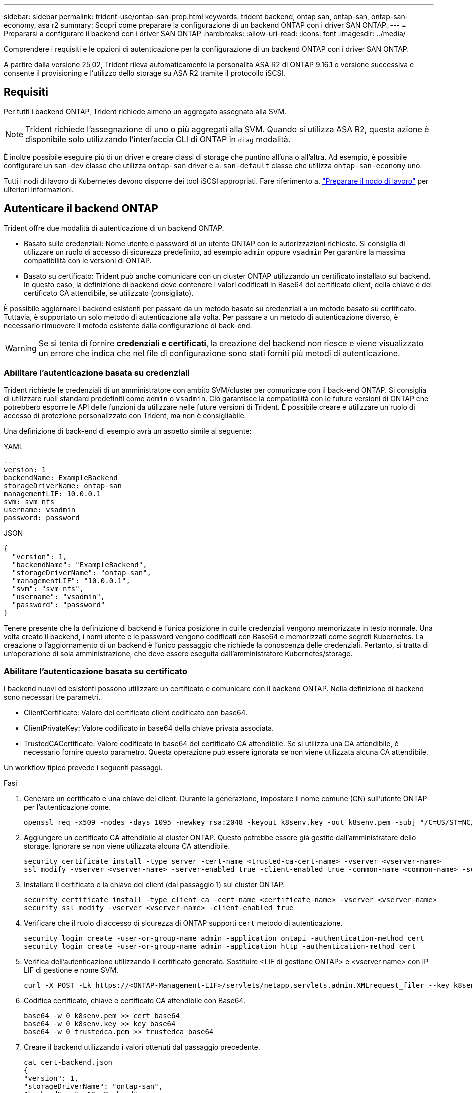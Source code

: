 ---
sidebar: sidebar 
permalink: trident-use/ontap-san-prep.html 
keywords: trident backend, ontap san, ontap-san, ontap-san-economy, asa r2 
summary: Scopri come preparare la configurazione di un backend ONTAP con i driver SAN ONTAP. 
---
= Prepararsi a configurare il backend con i driver SAN ONTAP
:hardbreaks:
:allow-uri-read: 
:icons: font
:imagesdir: ../media/


[role="lead"]
Comprendere i requisiti e le opzioni di autenticazione per la configurazione di un backend ONTAP con i driver SAN ONTAP.

A partire dalla versione 25,02, Trident rileva automaticamente la personalità ASA R2 di ONTAP 9.16.1 o versione successiva e consente il provisioning e l'utilizzo dello storage su ASA R2 tramite il protocollo iSCSI.



== Requisiti

Per tutti i backend ONTAP, Trident richiede almeno un aggregato assegnato alla SVM.


NOTE: Trident richiede l'assegnazione di uno o più aggregati alla SVM. Quando si utilizza ASA R2, questa azione è disponibile solo utilizzando l'interfaccia CLI di ONTAP in `diag` modalità.

È inoltre possibile eseguire più di un driver e creare classi di storage che puntino all'una o all'altra. Ad esempio, è possibile configurare un `san-dev` classe che utilizza `ontap-san` driver e a. `san-default` classe che utilizza `ontap-san-economy` uno.

Tutti i nodi di lavoro di Kubernetes devono disporre dei tool iSCSI appropriati. Fare riferimento a. link:worker-node-prep.html["Preparare il nodo di lavoro"] per ulteriori informazioni.



== Autenticare il backend ONTAP

Trident offre due modalità di autenticazione di un backend ONTAP.

* Basato sulle credenziali: Nome utente e password di un utente ONTAP con le autorizzazioni richieste. Si consiglia di utilizzare un ruolo di accesso di sicurezza predefinito, ad esempio `admin` oppure `vsadmin` Per garantire la massima compatibilità con le versioni di ONTAP.
* Basato su certificato: Trident può anche comunicare con un cluster ONTAP utilizzando un certificato installato sul backend. In questo caso, la definizione di backend deve contenere i valori codificati in Base64 del certificato client, della chiave e del certificato CA attendibile, se utilizzato (consigliato).


È possibile aggiornare i backend esistenti per passare da un metodo basato su credenziali a un metodo basato su certificato. Tuttavia, è supportato un solo metodo di autenticazione alla volta. Per passare a un metodo di autenticazione diverso, è necessario rimuovere il metodo esistente dalla configurazione di back-end.


WARNING: Se si tenta di fornire *credenziali e certificati*, la creazione del backend non riesce e viene visualizzato un errore che indica che nel file di configurazione sono stati forniti più metodi di autenticazione.



=== Abilitare l'autenticazione basata su credenziali

Trident richiede le credenziali di un amministratore con ambito SVM/cluster per comunicare con il back-end ONTAP. Si consiglia di utilizzare ruoli standard predefiniti come `admin` o `vsadmin`. Ciò garantisce la compatibilità con le future versioni di ONTAP che potrebbero esporre le API delle funzioni da utilizzare nelle future versioni di Trident. È possibile creare e utilizzare un ruolo di accesso di protezione personalizzato con Trident, ma non è consigliabile.

Una definizione di back-end di esempio avrà un aspetto simile al seguente:

[role="tabbed-block"]
====
.YAML
--
[listing]
----
---
version: 1
backendName: ExampleBackend
storageDriverName: ontap-san
managementLIF: 10.0.0.1
svm: svm_nfs
username: vsadmin
password: password
----
--
.JSON
--
[listing]
----
{
  "version": 1,
  "backendName": "ExampleBackend",
  "storageDriverName": "ontap-san",
  "managementLIF": "10.0.0.1",
  "svm": "svm_nfs",
  "username": "vsadmin",
  "password": "password"
}

----
--
====
Tenere presente che la definizione di backend è l'unica posizione in cui le credenziali vengono memorizzate in testo normale. Una volta creato il backend, i nomi utente e le password vengono codificati con Base64 e memorizzati come segreti Kubernetes. La creazione o l'aggiornamento di un backend è l'unico passaggio che richiede la conoscenza delle credenziali. Pertanto, si tratta di un'operazione di sola amministrazione, che deve essere eseguita dall'amministratore Kubernetes/storage.



=== Abilitare l'autenticazione basata su certificato

I backend nuovi ed esistenti possono utilizzare un certificato e comunicare con il backend ONTAP. Nella definizione di backend sono necessari tre parametri.

* ClientCertificate: Valore del certificato client codificato con base64.
* ClientPrivateKey: Valore codificato in base64 della chiave privata associata.
* TrustedCACertificate: Valore codificato in base64 del certificato CA attendibile. Se si utilizza una CA attendibile, è necessario fornire questo parametro. Questa operazione può essere ignorata se non viene utilizzata alcuna CA attendibile.


Un workflow tipico prevede i seguenti passaggi.

.Fasi
. Generare un certificato e una chiave del client. Durante la generazione, impostare il nome comune (CN) sull'utente ONTAP per l'autenticazione come.
+
[listing]
----
openssl req -x509 -nodes -days 1095 -newkey rsa:2048 -keyout k8senv.key -out k8senv.pem -subj "/C=US/ST=NC/L=RTP/O=NetApp/CN=admin"
----
. Aggiungere un certificato CA attendibile al cluster ONTAP. Questo potrebbe essere già gestito dall'amministratore dello storage. Ignorare se non viene utilizzata alcuna CA attendibile.
+
[listing]
----
security certificate install -type server -cert-name <trusted-ca-cert-name> -vserver <vserver-name>
ssl modify -vserver <vserver-name> -server-enabled true -client-enabled true -common-name <common-name> -serial <SN-from-trusted-CA-cert> -ca <cert-authority>
----
. Installare il certificato e la chiave del client (dal passaggio 1) sul cluster ONTAP.
+
[listing]
----
security certificate install -type client-ca -cert-name <certificate-name> -vserver <vserver-name>
security ssl modify -vserver <vserver-name> -client-enabled true
----
. Verificare che il ruolo di accesso di sicurezza di ONTAP supporti `cert` metodo di autenticazione.
+
[listing]
----
security login create -user-or-group-name admin -application ontapi -authentication-method cert
security login create -user-or-group-name admin -application http -authentication-method cert
----
. Verifica dell'autenticazione utilizzando il certificato generato. Sostituire <LIF di gestione ONTAP> e <vserver name> con IP LIF di gestione e nome SVM.
+
[listing]
----
curl -X POST -Lk https://<ONTAP-Management-LIF>/servlets/netapp.servlets.admin.XMLrequest_filer --key k8senv.key --cert ~/k8senv.pem -d '<?xml version="1.0" encoding="UTF-8"?><netapp xmlns="http://www.netapp.com/filer/admin" version="1.21" vfiler="<vserver-name>"><vserver-get></vserver-get></netapp>'
----
. Codifica certificato, chiave e certificato CA attendibile con Base64.
+
[listing]
----
base64 -w 0 k8senv.pem >> cert_base64
base64 -w 0 k8senv.key >> key_base64
base64 -w 0 trustedca.pem >> trustedca_base64
----
. Creare il backend utilizzando i valori ottenuti dal passaggio precedente.
+
[listing]
----
cat cert-backend.json
{
"version": 1,
"storageDriverName": "ontap-san",
"backendName": "SanBackend",
"managementLIF": "1.2.3.4",
"svm": "vserver_test",
"clientCertificate": "Faaaakkkkeeee...Vaaalllluuuueeee",
"clientPrivateKey": "LS0tFaKE...0VaLuES0tLS0K",
"trustedCACertificate": "QNFinfO...SiqOyN",
"storagePrefix": "myPrefix_"
}

tridentctl create backend -f cert-backend.json -n trident
+------------+----------------+--------------------------------------+--------+---------+
|    NAME    | STORAGE DRIVER |                 UUID                 | STATE  | VOLUMES |
+------------+----------------+--------------------------------------+--------+---------+
| SanBackend | ontap-san      | 586b1cd5-8cf8-428d-a76c-2872713612c1 | online |       0 |
+------------+----------------+--------------------------------------+--------+---------+
----




=== Aggiornare i metodi di autenticazione o ruotare le credenziali

È possibile aggiornare un backend esistente per utilizzare un metodo di autenticazione diverso o per ruotare le credenziali. Questo funziona in entrambi i modi: I backend che utilizzano il nome utente/la password possono essere aggiornati per utilizzare i certificati; i backend che utilizzano i certificati possono essere aggiornati in base al nome utente/alla password. A tale scopo, è necessario rimuovere il metodo di autenticazione esistente e aggiungere il nuovo metodo di autenticazione. Quindi, utilizzare il file backend.json aggiornato contenente i parametri necessari per l'esecuzione `tridentctl backend update`.

[listing]
----
cat cert-backend-updated.json
{
"version": 1,
"storageDriverName": "ontap-san",
"backendName": "SanBackend",
"managementLIF": "1.2.3.4",
"svm": "vserver_test",
"username": "vsadmin",
"password": "password",
"storagePrefix": "myPrefix_"
}

#Update backend with tridentctl
tridentctl update backend SanBackend -f cert-backend-updated.json -n trident
+------------+----------------+--------------------------------------+--------+---------+
|    NAME    | STORAGE DRIVER |                 UUID                 | STATE  | VOLUMES |
+------------+----------------+--------------------------------------+--------+---------+
| SanBackend | ontap-san      | 586b1cd5-8cf8-428d-a76c-2872713612c1 | online |       9 |
+------------+----------------+--------------------------------------+--------+---------+
----

NOTE: Quando si ruotano le password, l'amministratore dello storage deve prima aggiornare la password per l'utente su ONTAP. Seguito da un aggiornamento back-end. Durante la rotazione dei certificati, è possibile aggiungere più certificati all'utente. Il backend viene quindi aggiornato per utilizzare il nuovo certificato, dopodiché il vecchio certificato può essere cancellato dal cluster ONTAP.

L'aggiornamento di un backend non interrompe l'accesso ai volumi già creati, né influisce sulle connessioni dei volumi effettuate successivamente. Un aggiornamento backend corretto indica che Trident può comunicare con il back-end ONTAP e gestire operazioni future sui volumi.



=== Creare un ruolo ONTAP personalizzato per Trident

Puoi creare un ruolo cluster ONTAP con Minimum Privileges in modo da non dover utilizzare il ruolo di amministratore ONTAP per eseguire le operazioni in Trident. Quando si include il nome utente in una configurazione backend Trident, Trident utilizza il ruolo del cluster ONTAP creato per eseguire le operazioni.

Per ulteriori informazioni sulla creazione di ruoli personalizzati di Trident, fare riferimento a.link:https://github.com/NetApp/trident/tree/master/contrib/ontap/trident_role["Generatore di ruoli personalizzati Trident"]

[role="tabbed-block"]
====
.Utilizzo della CLI di ONTAP
--
. Creare un nuovo ruolo utilizzando il seguente comando:
+
`security login role create <role_name\> -cmddirname "command" -access all –vserver <svm_name\>`

. Creare un nome utente per l'utente Trident:
+
`security login create -username <user_name\> -application ontapi -authmethod <password\> -role <name_of_role_in_step_1\> –vserver <svm_name\> -comment "user_description"`

. Associare il ruolo all'utente:
+
`security login modify username <user_name\> –vserver <svm_name\> -role <role_name\> -application ontapi -application console -authmethod <password\>`



--
.Utilizzo di System Manager
--
In Gestione sistema di ONTAP, eseguire le seguenti operazioni:

. *Crea un ruolo personalizzato*:
+
.. Per creare un ruolo personalizzato a livello di cluster, selezionare *Cluster > Impostazioni*.
+
(Oppure) per creare un ruolo personalizzato a livello di SVM, selezionare *Storage > Storage VM `required SVM` > > Impostazioni > utenti e ruoli*.

.. Selezionare l'icona a freccia (*->*) accanto a *utenti e ruoli*.
.. Selezionare *+Aggiungi* in *ruoli*.
.. Definire le regole per il ruolo e fare clic su *Salva*.


. *Associare il ruolo all'utente Trident*: + eseguire i seguenti passaggi nella pagina *utenti e ruoli*:
+
.. Selezionare icona Aggiungi *+* in *utenti*.
.. Selezionare il nome utente richiesto e scegliere un ruolo nel menu a discesa *ruolo*.
.. Fare clic su *Save* (Salva).




--
====
Per ulteriori informazioni, fare riferimento alle pagine seguenti:

* link:https://kb.netapp.com/on-prem/ontap/Ontap_OS/OS-KBs/FAQ__Custom_roles_for_administration_of_ONTAP["Ruoli personalizzati per l'amministrazione di ONTAP"^] o. link:https://docs.netapp.com/us-en/ontap/authentication/define-custom-roles-task.html["Definire ruoli personalizzati"^]
* link:https://docs.netapp.com/us-en/ontap-automation/rest/rbac_roles_users.html#rest-api["Lavorare con ruoli e utenti"^]




== Autenticare le connessioni con CHAP bidirezionale

Trident può autenticare le sessioni iSCSI con CHAP bidirezionale per i `ontap-san` driver e. `ontap-san-economy` Ciò richiede l'attivazione dell' `useCHAP`opzione nella definizione di backend. Quando è impostato su `true`, Trident configura la protezione dell'iniziatore predefinito della SVM su CHAP bidirezionale e imposta il nome utente e i segreti dal file backend. NetApp consiglia di utilizzare CHAP bidirezionale per autenticare le connessioni. Vedere la seguente configurazione di esempio:

[listing]
----
---
version: 1
storageDriverName: ontap-san
backendName: ontap_san_chap
managementLIF: 192.168.0.135
svm: ontap_iscsi_svm
useCHAP: true
username: vsadmin
password: password
chapInitiatorSecret: cl9qxIm36DKyawxy
chapTargetInitiatorSecret: rqxigXgkesIpwxyz
chapTargetUsername: iJF4heBRT0TCwxyz
chapUsername: uh2aNCLSd6cNwxyz
----

WARNING: Il `useCHAP` Parameter è un'opzione booleana che può essere configurata una sola volta. L'impostazione predefinita è false. Una volta impostato su true, non è possibile impostarlo su false.

Oltre a `useCHAP=true`, il `chapInitiatorSecret`, `chapTargetInitiatorSecret`, `chapTargetUsername`, e. `chapUsername` i campi devono essere inclusi nella definizione di backend. I segreti possono essere modificati dopo la creazione di un backend mediante l'esecuzione `tridentctl update`.



=== Come funziona

Impostando `useCHAP` su true, l'amministratore dello storage richiede a Trident di configurare CHAP sul backend dello storage. Ciò include quanto segue:

* Impostazione di CHAP su SVM:
+
** Se il tipo di protezione iniziatore predefinito della SVM è nessuno (impostato per impostazione predefinita) *e* non sono già presenti LUN preesistenti nel volume, Trident imposterà il tipo di protezione predefinito su `CHAP` e procederà alla configurazione dell'iniziatore CHAP e del nome utente e dei segreti di destinazione.
** Se la SVM contiene LUN, Trident non attiva il protocollo CHAP nella SVM. In questo modo, l'accesso ai LUN già presenti nella SVM non è limitato.


* Configurazione dell'iniziatore CHAP e del nome utente e dei segreti di destinazione; queste opzioni devono essere specificate nella configurazione del backend (come mostrato sopra).


Una volta creato il backend, Trident crea un CRD corrispondente `tridentbackend` e memorizza i segreti CHAP e i nomi utente come segreti Kubernetes. Tutti i PVS creati da Trident su questo backend verranno montati e collegati tramite CHAP.



=== Ruota le credenziali e aggiorna i back-end

È possibile aggiornare le credenziali CHAP aggiornando i parametri CHAP in `backend.json` file. Per eseguire questa operazione, è necessario aggiornare i segreti CHAP e utilizzare `tridentctl update` per riflettere queste modifiche.


WARNING: Quando si aggiornano i segreti CHAP per un backend, è necessario utilizzare `tridentctl` per aggiornare il backend. Non aggiornare le credenziali sul cluster di storage utilizzando l'interfaccia a riga di comando di ONTAP o ONTAP System Manager poiché Trident non sarà in grado di accettare queste modifiche.

[listing]
----
cat backend-san.json
{
    "version": 1,
    "storageDriverName": "ontap-san",
    "backendName": "ontap_san_chap",
    "managementLIF": "192.168.0.135",
    "svm": "ontap_iscsi_svm",
    "useCHAP": true,
    "username": "vsadmin",
    "password": "password",
    "chapInitiatorSecret": "cl9qxUpDaTeD",
    "chapTargetInitiatorSecret": "rqxigXgkeUpDaTeD",
    "chapTargetUsername": "iJF4heBRT0TCwxyz",
    "chapUsername": "uh2aNCLSd6cNwxyz",
}

./tridentctl update backend ontap_san_chap -f backend-san.json -n trident
+----------------+----------------+--------------------------------------+--------+---------+
|   NAME         | STORAGE DRIVER |                 UUID                 | STATE  | VOLUMES |
+----------------+----------------+--------------------------------------+--------+---------+
| ontap_san_chap | ontap-san      | aa458f3b-ad2d-4378-8a33-1a472ffbeb5c | online |       7 |
+----------------+----------------+--------------------------------------+--------+---------+
----
Le connessioni esistenti non subiranno alcun problema e continueranno a rimanere attive se le credenziali vengono aggiornate da Trident sulla SVM. Le nuove connessioni utilizzano le credenziali aggiornate e le connessioni esistenti continuano a rimanere attive. Disconnettendo e riconnettendo il vecchio PVS, verranno utilizzate le credenziali aggiornate.
